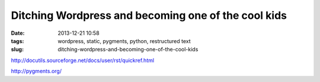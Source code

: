 Ditching Wordpress and becoming one of the cool kids
####################################################
:date: 2013-12-21 10:58
:tags: wordpress, static, pygments, python, restructured text
:slug: ditching-wordpress-and-becoming-one-of-the-cool-kids

http://docutils.sourceforge.net/docs/user/rst/quickref.html

http://pygments.org/

